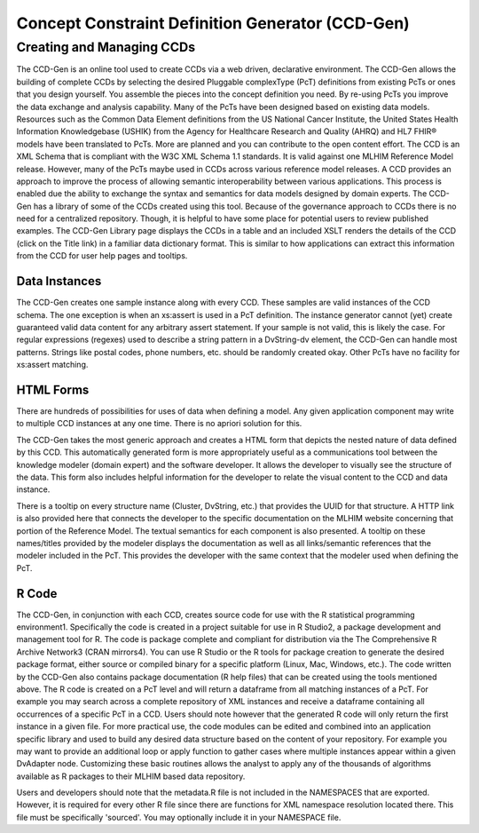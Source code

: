=================================================
Concept Constraint Definition Generator (CCD-Gen)
=================================================

Creating and Managing CCDs
==========================
The CCD-Gen is an online tool used to create CCDs via a web driven, declarative environment. The CCD-Gen allows the building of complete CCDs by selecting the desired Pluggable complexType (PcT) definitions from existing PcTs or ones that you design yourself.  You assemble the pieces into the concept definition you need.  By re-using PcTs you improve the data exchange and analysis capability.  Many of the PcTs have been designed based on existing data models.  Resources such as the Common Data Element definitions from the US National Cancer Institute, the United States Health Information Knowledgebase (USHIK) from the Agency for Healthcare Research and Quality (AHRQ) and HL7 FHIR® models have been translated to PcTs.  More are planned and you can contribute to the open content effort.
The CCD is an XML Schema that is compliant with the W3C XML Schema 1.1 standards. It is valid against one MLHIM Reference Model release. However, many of the PcTs maybe used in CCDs across various reference model releases. A CCD provides an approach to improve the process of allowing semantic interoperability between various applications. This process is enabled due the ability to exchange the syntax and semantics for data models designed by domain experts. 
The CCD-Gen has a library of some of the CCDs created using this tool. Because of the governance approach to CCDs there is no need for a centralized repository. Though, it is helpful to have some place for potential users to review published examples.  The CCD-Gen Library page displays the CCDs in a table and an included XSLT renders the details of the CCD (click on the Title link) in a familiar data dictionary format. This is similar to how applications can extract this information from the CCD for user help pages and tooltips. 

Data Instances
--------------
The CCD-Gen creates one sample instance along with every CCD.  These samples are valid instances of the CCD schema.  The one exception is when an xs:assert is used in a PcT definition.  The instance generator cannot (yet) create guaranteed valid data content for any arbitrary assert statement.  If your sample is not valid, this is likely the case.  For regular expressions (regexes) used to describe a string pattern in a DvString-dv element, the CCD-Gen can handle most patterns.  Strings like postal codes, phone numbers, etc. should be randomly created okay.  Other PcTs have no facility for xs:assert matching.  

HTML Forms
----------
There are hundreds of possibilities for uses of data when defining a model.  Any given application component may write to multiple CCD instances at any one time.  There is no apriori solution for this.

The CCD-Gen takes the most generic approach and creates a HTML form that depicts the nested nature of data defined by this CCD.  This automatically generated form is more appropriately useful as a communications tool between the knowledge modeler (domain expert) and the software developer. It allows the developer to visually see the structure of the data. 
This form also includes helpful information for the developer to relate the visual content to the CCD and data instance.  

There is a tooltip on every structure name (Cluster, DvString, etc.) that provides the UUID for that structure. A HTTP link is also provided here that connects the developer to the specific documentation on the MLHIM website concerning that portion of the Reference Model. 
The textual semantics for each component is also presented.  A tooltip on these names/titles provided by the modeler displays the documentation as well as all links/semantic references that the modeler included in the PcT. This provides the developer with the same context that the modeler used when defining the PcT.  

R Code
------
The CCD-Gen, in conjunction with each CCD, creates source code for use with the R statistical programming environment1.  Specifically the code is created in a project suitable for use in R Studio2, a package development and management tool for R. 
The code is package complete and compliant for distribution via the The Comprehensive R Archive Network3 (CRAN mirrors4). You can use R Studio or the R tools for package creation to generate the desired package format, either source or compiled binary for a specific platform (Linux, Mac, Windows, etc.). The code written by the CCD-Gen also contains package documentation (R help files) that can be created using the tools mentioned above.  
The R code is created on a PcT level and will return a dataframe from all matching instances of a PcT.  For example you may search across a complete repository of XML instances and receive a dataframe containing all occurrences of a specific PcT in a CCD.  Users should note however that the generated R code will only return the first instance in a given file. 
For more practical use, the code modules can be edited and combined into an application specific library and used to build any desired data structure based on the content of  your repository.  For example you may want to provide an additional loop or apply function to gather cases where multiple instances appear within a given DvAdapter node. 
Customizing these basic routines allows the analyst to apply any of the thousands of algorithms available as R packages to their MLHIM based data repository. 

Users and developers should note that the metadata.R file is not included in the NAMESPACES that are exported.  However, it is required for every other R file since there are functions for XML namespace resolution located there. This file must be specifically 'sourced'.  You may optionally include it in your NAMESPACE file.

